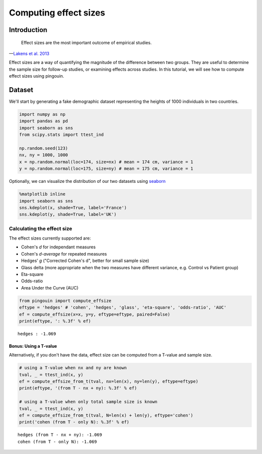 .. examples_effect_size:

Computing effect sizes
======================

Introduction
------------

  Effect sizes are the most important outcome of empirical studies.

—`Lakens et al. 2013 <https://www.frontiersin.org/articles/10.3389/fpsyg.2013.00863/full>`_

Effect sizes are a way of quantifying the magnitude of the difference between two groups. They are useful to determine the sample size for follow-up studies, or examining effects across studies. In this tutorial, we will see how to compute effect sizes using pingouin.

Dataset
-------

We'll start by generating a fake demographic dataset representing the
heights of 1000 individuals in two countries.

.. code:: ipython3

    import numpy as np
    import pandas as pd
    import seaborn as sns
    from scipy.stats import ttest_ind

    np.random.seed(123)
    nx, ny = 1000, 1000
    x = np.random.normal(loc=174, size=nx) # mean = 174 cm, variance = 1
    y = np.random.normal(loc=175, size=ny) # mean = 175 cm, variance = 1


Optionally, we can visualize the distribution of our two datasets using
`seaborn <https://seaborn.pydata.org/>`__

.. code:: ipython3

    %matplotlib inline
    import seaborn as sns
    sns.kdeplot(x, shade=True, label='France')
    sns.kdeplot(y, shade=True, label='UK')

.. image:: effect_size_seaborn.png


Calculating the effect size
^^^^^^^^^^^^^^^^^^^^^^^^^^^


The effect sizes currently supported are:

-  Cohen's *d* for independant measures
-  Cohen's *d-average* for repeated measures
-  Hedges' *g* ("Corrected Cohen's d", better for small sample size)
-  Glass delta (more appropriate when the two measures have different
   variance, e.g. Control vs Patient group)
-  Eta-square
-  Odds-ratio
-  Area Under the Curve (AUC)


.. code:: ipython3

    from pingouin import compute_effsize
    eftype = 'hedges' # 'cohen', 'hedges', 'glass', 'eta-square', 'odds-ratio', 'AUC'
    ef = compute_effsize(x=x, y=y, eftype=eftype, paired=False)
    print(eftype, ': %.3f' % ef)


.. parsed-literal::

    hedges : -1.069


Bonus: Using a T-value
~~~~~~~~~~~~~~~~~~~~~~


Alternatively, if you don't have the data, effect size can be computed
from a T-value and sample size.


.. code:: ipython3

    # using a T-value when nx and ny are known
    tval, _ = ttest_ind(x, y)
    ef = compute_effsize_from_t(tval, nx=len(x), ny=len(y), eftype=eftype)
    print(eftype, '(from T - nx + ny): %.3f' % ef)

    # using a T-value when only total sample size is known
    tval, _ = ttest_ind(x, y)
    ef = compute_effsize_from_t(tval, N=len(x) + len(y), eftype='cohen')
    print('cohen (from T - only N): %.3f' % ef)


.. parsed-literal::

    hedges (from T - nx + ny): -1.069
    cohen (from T - only N): -1.069

